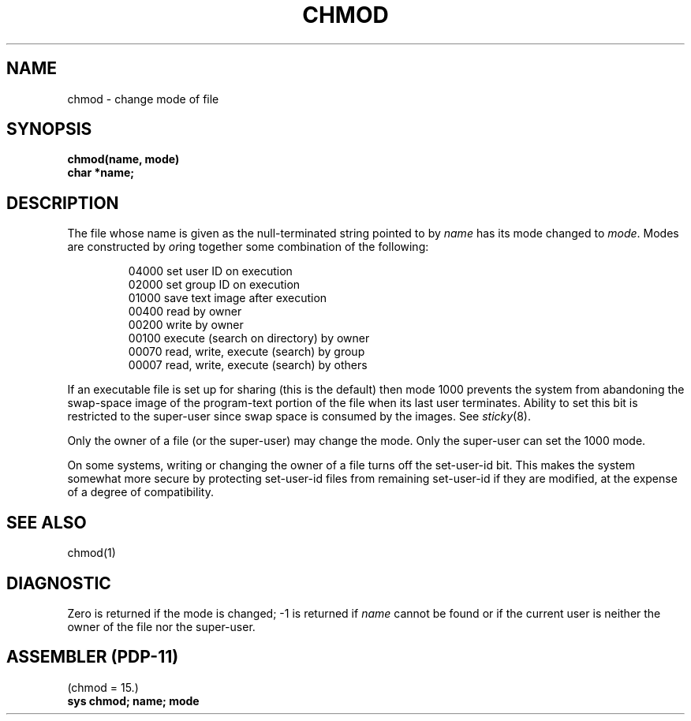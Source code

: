 .\" Copyright (c) 1980 Regents of the University of California.
.\" All rights reserved.  The Berkeley software License Agreement
.\" specifies the terms and conditions for redistribution.
.\"
.\"	@(#)chmod.2	4.1 (Berkeley) 05/09/85
.\"
.TH CHMOD 2 
.UC 4
.SH NAME
chmod \- change mode of file
.SH SYNOPSIS
.nf
.B chmod(name, mode)
.B char *name;
.fi
.SH DESCRIPTION
The file whose name
is given as the null-terminated string pointed to by
.I name
has its mode changed to
.IR mode .
Modes are constructed by
.IR or ing
together some
combination of the following:
.PP
.RS
 04000 set user ID on execution
 02000 set group ID on execution
 01000 save text image after execution
 00400 read by owner
 00200 write by owner
 00100 execute (search on directory) by owner
 00070 read, write, execute (search) by group
 00007 read, write, execute (search) by others
.RE
.PP
If an executable file is set up for sharing (this is the default)
then mode 1000 prevents the system from
abandoning the swap-space image of the program-text portion
of the file when its last user
terminates.
Ability to set this bit is restricted to the super-user
since swap space is consumed
by the images.
See
.IR sticky (8).
.PP
Only the owner of a file (or the super-user) may change the mode.
Only the super-user can set the 1000 mode.
.PP
On some systems,
writing or changing the owner of a file
turns off the set-user-id bit.
This makes the system somewhat more secure
by protecting set-user-id files
from remaining set-user-id if they are modified,
at the expense of a degree of compatibility.
.SH "SEE ALSO"
chmod(1)
.SH DIAGNOSTIC
Zero is returned if the mode is changed;
\-1 is returned if
.I name
cannot be found or if the current user
is neither the owner of the file nor the super-user.
.SH "ASSEMBLER (PDP-11)"
(chmod = 15.)
.br
.B sys chmod; name; mode
